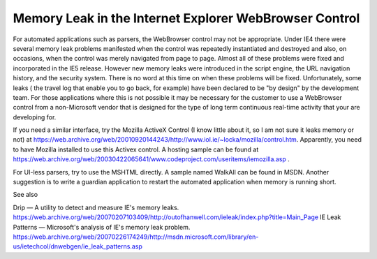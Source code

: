 .. meta::
   :description: For automated applications such as parsers, the WebBrowser control may not be appropriate. Under IE4 there were several memory leak problems manifested when the control was repeatedly instantiated and destroyed and also, on occasions, when the control was merely navigated from page to page. Almost all of these problems were fixed and incorporated in the IE5 release. However new memory leaks were introduced in the script engine, the URL navigation history, and the security system.

Memory Leak in the Internet Explorer WebBrowser Control
========================================================

.. post:: 28 Feb, 2007   
   :tags: MSHTML
   :category: Win32
   :author: me
   :nocomments:   

For automated applications such as parsers, the WebBrowser control may not be appropriate. Under IE4 there were several memory leak problems manifested when the control was repeatedly instantiated and destroyed and also, on occasions, when the control was merely navigated from page to page. Almost all of these problems were fixed and incorporated in the IE5 release. However new memory leaks were introduced in the script engine, the URL navigation history, and the security system. There is no word at this time on when these problems will be fixed. Unfortunately, some leaks ( the travel log that enable you to go back, for example) have been declared to be "by design" by the development team. For those applications where this is not possible it may be necessary for the customer to use a WebBrowser control from a non-Microsoft vendor that is designed for the type of long term continuous real-time activity that your are developing for.

If you need a similar interface, try the Mozilla ActiveX Control (I know little about it, so I am not sure it leaks memory or not) at https://web.archive.org/web/20010920144243/http://www.iol.ie/~locka/mozilla/control.htm. Apparently, you need to have Mozilla installed to use this Activex control. A hosting sample can be found at https://web.archive.org/web/20030422065641/www.codeproject.com/useritems/iemozilla.asp .

For UI-less parsers, try to use the MSHTML directly. A sample named WalkAll can be found in MSDN. Another suggestion is to write a guardian application to restart the automated application when memory is running short.

See also

Drip — A utility to detect and measure IE's memory leaks. https://web.archive.org/web/20070207103409/http://outofhanwell.com/ieleak/index.php?title=Main_Page
IE Leak Patterns — Microsoft's analysis of IE's memory leak problem. https://web.archive.org/web/20070226174249/http://msdn.microsoft.com/library/en-us/ietechcol/dnwebgen/ie_leak_patterns.asp